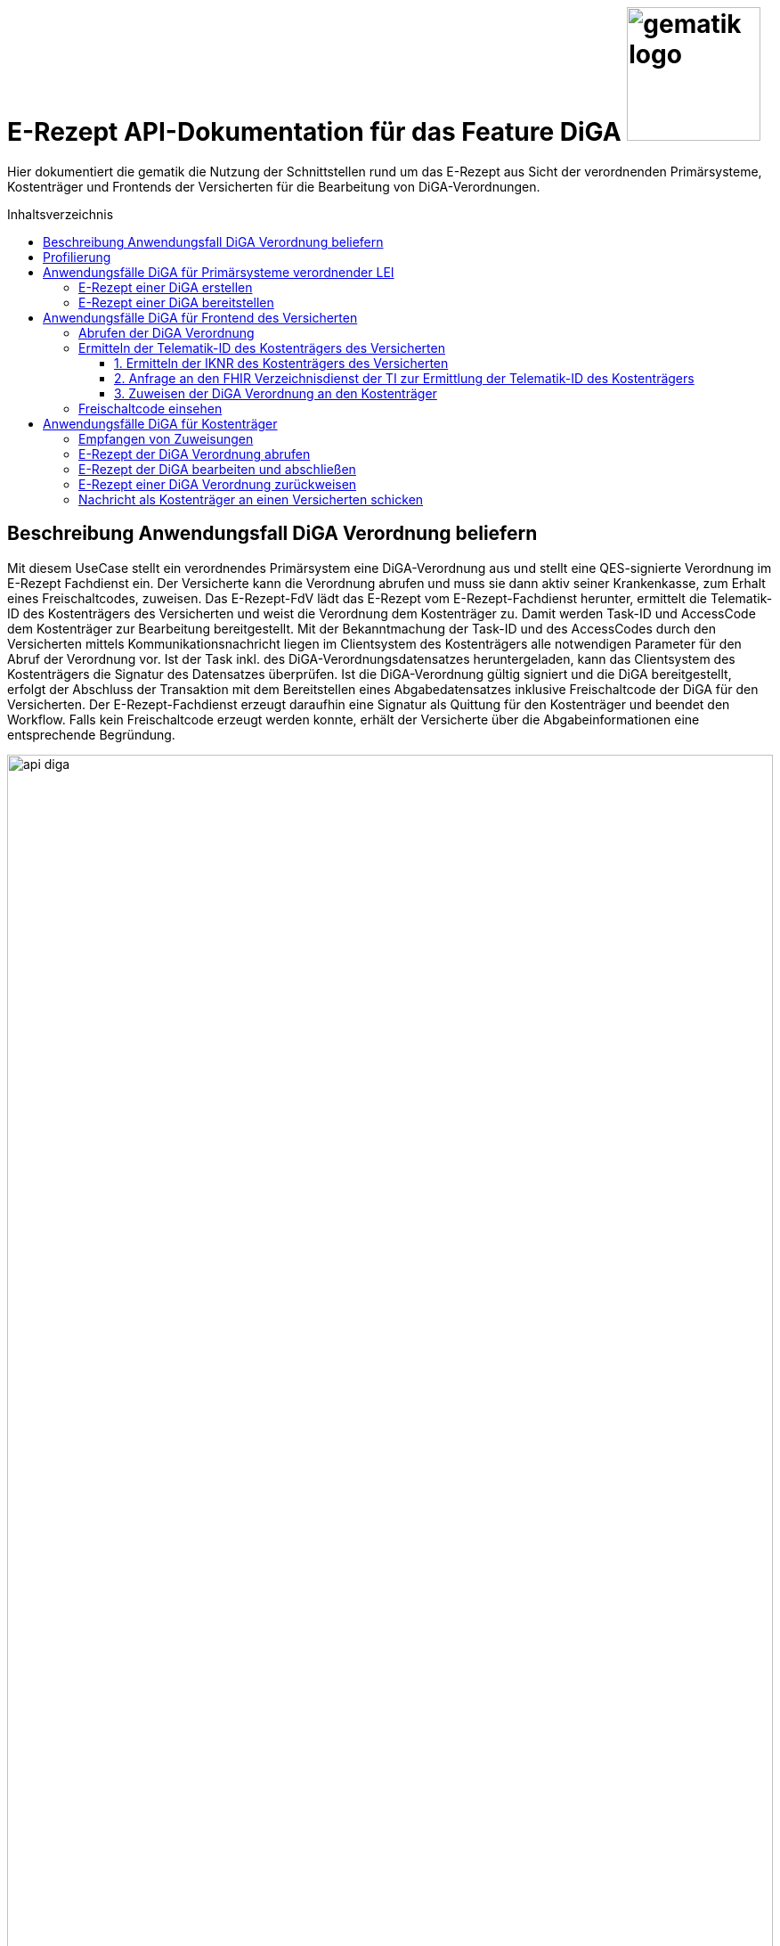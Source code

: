 = E-Rezept API-Dokumentation für das Feature DiGA image:gematik_logo.png[width=150, float="right"]
// asciidoc settings for DE (German)
// ==================================
:imagesdir: ../images
:tip-caption: :bulb:
:note-caption: :information_source:
:important-caption: :heavy_exclamation_mark:
:caution-caption: :fire:
:warning-caption: :warning:
:toc: macro
:toclevels: 3
:toc-title: Inhaltsverzeichnis
:AVS: https://img.shields.io/badge/AVS-E30615
:PVS: https://img.shields.io/badge/PVS/KIS-C30059
:FdV: https://img.shields.io/badge/FdV-green
:eRp: https://img.shields.io/badge/eRp--FD-blue
:KTR: https://img.shields.io/badge/KTR-AE8E1C

// Variables for the Examples that are to be used
:branch: main
:date-folder: 2025-01-15

Hier dokumentiert die gematik die Nutzung der Schnittstellen rund um das E-Rezept aus Sicht der verordnenden Primärsysteme, Kostenträger und Frontends der Versicherten für die Bearbeitung von DiGA-Verordnungen.

toc::[]

== Beschreibung Anwendungsfall DiGA Verordnung beliefern

Mit diesem UseCase stellt ein verordnendes Primärsystem eine DiGA-Verordnung aus und stellt eine QES-signierte Verordnung im E-Rezept Fachdienst ein.
Der Versicherte kann die Verordnung abrufen und muss sie dann aktiv seiner Krankenkasse, zum Erhalt eines Freischaltcodes, zuweisen.
Das E-Rezept-FdV lädt das E-Rezept vom E-Rezept-Fachdienst herunter, ermittelt die Telematik-ID des Kostenträgers des Versicherten und weist die Verordnung dem Kostenträger zu. Damit werden Task-ID und AccessCode dem Kostenträger zur Bearbeitung bereitgestellt.
Mit der Bekanntmachung der Task-ID und des AccessCodes durch den Versicherten mittels Kommunikationsnachricht liegen im Clientsystem des Kostenträgers alle notwendigen Parameter für den Abruf der Verordnung vor.
Ist der Task inkl. des DiGA-Verordnungsdatensatzes heruntergeladen, kann das Clientsystem des Kostenträgers die Signatur des Datensatzes überprüfen.
Ist die DiGA-Verordnung gültig signiert und die DiGA bereitgestellt, erfolgt der Abschluss der Transaktion mit dem Bereitstellen eines Abgabedatensatzes inklusive Freischaltcode der DiGA für den Versicherten.
Der E-Rezept-Fachdienst erzeugt daraufhin eine Signatur als Quittung für den Kostenträger und beendet den Workflow.
Falls kein Freischaltcode erzeugt werden konnte, erhält der Versicherte über die Abgabeinformationen eine entsprechende Begründung.

image:api_diga.png[width=100%]

== Profilierung
Für diesen Anwendungsfall werden die FHIR-Resourcen link:http://hl7.org/fhir/R4/task.html[Task] und link:https://www.hl7.org/fhir/medicationdispense.html[MedicationDispense] profiliert.

Die Profile können als JSON oder XML hier eingesehen werden:

* link:https://simplifier.net/erezept-workflow/gem_erp_pr_task[GEM_ERP_PR_Task] bzw. * link:https://simplifier.net/erezept-workflow/gem_erp_pr_medicationdispense_diga[GEM_ERP_PR_MedicationDispense_DiGA]

Die für diese Anwendung wichtigen Attribute und Besonderheiten durch die Profilierung der Ressourcen werden in der folgenden Tabelle kurz zusammengefasst:
|===
|*Name* |*Beschreibung*
2+s|GEM_ERP_PR_Task
|identifier:PrescriptionID |Rezept-ID; eindeutig für jedes Rezept
|identifier:AccessCode |vom E-Rezept-Fachdienst generierter Berechtigungs-Code
|identifier:Secret |vom E-Rezept-Fachdienst generierter Berechtigungs-Code
|status |Status des E-Rezepts
|intent |Intension des Tasks. Fixer Wert="order"
|for |Krankenversichertennummer
|authoredOn |Erstellungszeitpunkt des Tasks
|lastModified |letzte Änderung am Task
|performerType |Institution, in der das Rezept eingelöst werden soll
|input |Verweis auf die für den Patienten und den Leistungserbringer gedachten Bundle
|output |Verweis auf das Quittungs-Bundle
|extension:flowType |gibt den Typ des Rezeptes an
|extension:expiryDate |Verfallsdatum, 90 Tage nach Ausstellung der Verordnung
|extension:lastMedicationDispense |Zeitpunkt der letzten Aktualisierung der Abgabeinformationen

2+s|GEM_ERP_PR_MedicationDispense_DiGA
|identifier:PrescriptionID |Rezept-ID; eindeutig für jedes Rezept
|status |Status des E-Rezepts
|medicationReference |Angaben zur DiGA
|medicationReference.identifier.value |Eindeutiger Code der Verordnungseinheit
|medicationReference.display |Name der Verordnungseinheit
|subject:identifier |Krankenversichertennummer
|performer |Telematik-ID des Kostenträgers, die das E-Rezept beliefert hat
|whenHandedOver |Datum der Übergabe bzw. Herausgabe an den Versicherten
|===

== Anwendungsfälle DiGA für Primärsysteme verordnender LEI

=== E-Rezept einer DiGA erstellen
Analog zum Anwendungsfall xref:../docs/erp_bereitstellen.adoc#"E-Rezept erstellen"["E-Rezept erstellen"] muss das Primärsystem der Verordnenden LEI die Task-ID für eine DiGA Verordnung vom E-Rezept-Fachdienst abfragen.

Hierfür wird eine Abfrage für einen neuen Task mit WorkflowType '162' erstellt.

*Request*
[cols="h,a"]
[%autowidth]
|===
|URI        |https://erp.zentral.erp.splitdns.ti-dienste.de/Task/$create
|Method     |POST
|Requester |image:{PVS}[]
|Responder |image:{eRp}[]
|HTTP Header |
----
Content-Type: application/fhir+xml; charset=UTF-8
Authorization: Bearer eyJraWQ.ewogImL2pA10Qql22ddtutrvx4FsDlz.rHQjEmB1lLmpqn9J
----
NOTE: Mit dem ACCESS_TOKEN im `Authorization`-Header weist sich der Zugreifende als Leistungserbringer aus, im Token ist seine Rolle enthalten. Die Base64-Darstellung des Tokens ist stark gekürzt.

NOTE: Im http-Header des äußeren http-Requests an die VAU (POST /VAU) sind die Header `X-erp-user: l` und `X-erp-resource: Task` zu setzen.

|Payload    |
[source,xml]
----
<Parameters xmlns="http://hl7.org/fhir">
  <parameter>
    <name value="workflowType"/>
    <valueCoding>
      <system value="https://gematik.de/fhir/erp/CodeSystem/GEM_ERP_CS_FlowType"/>
      <code value="162"/>
    </valueCoding>
  </parameter>
</Parameters>
----

|===

*Response*
[source,xml]
----
HTTP/1.1 201 Created
Content-Type: application/fhir+xml; charset=UTF-8

<Task xmlns="http://hl7.org/fhir">
    <id value="162.000.000.000.000.01"/>
    <meta>
        <profile value="https://gematik.de/fhir/erp/StructureDefinition/GEM_ERP_PR_Task|1.4"/>
    </meta>
    <extension url="https://gematik.de/fhir/erp/StructureDefinition/GEM_ERP_EX_PrescriptionType">
        <valueCoding>
            <system value="https://gematik.de/fhir/erp/CodeSystem/GEM_ERP_CS_FlowType"/>
            <code value="162"/>
            <display value="Muster 16 (Digitale Gesundheitsanwendungen)"/>
        </valueCoding>
    </extension>
    <extension url="https://gematik.de/fhir/erp/StructureDefinition/GEM_ERP_EX_AcceptDate">
        <valueDate value="2025-04-25"/>
    </extension>
    <extension url="https://gematik.de/fhir/erp/StructureDefinition/GEM_ERP_EX_ExpiryDate">
        <valueDate value="2025-04-25"/>
    </extension>
    <identifier>
        <use value="official"/>
        <system value="https://gematik.de/fhir/erp/NamingSystem/GEM_ERP_NS_PrescriptionId"/>
        <value value="162.000.000.000.000.01"/>
    </identifier>
    <status value="draft"/>
    <intent value="order"/>
    <for>
        <identifier>
            <system value="http://fhir.de/sid/gkv/kvid-10"/>
            <value value="X123456789"/>
        </identifier>
    </for>
    <authoredOn value="2025-01-15T15:29:00+00:00"/>
    <lastModified value="2025-01-15T15:29:00.434+00:00"/>
    <performerType>
        <coding>
            <system value="https://gematik.de/fhir/erp/CodeSystem/GEM_ERP_CS_OrganizationType"/>
            <code value="urn:oid:1.2.276.0.76.4.59"/>
            <display value="Kostenträger"/>
        </coding>
        <text value="Kostenträger"/>
    </performerType>
</Task>
----

NOTE: Der Wert `urn:oid:1.2.276.0.76.4.59` entspricht dem intendierten Institutionstyp, in welchen der Versicherte für die Einlösung des Rezepts gelenkt werden soll (Kostenträger für Workflow `162`).

[cols="a,a"]
[%autowidth]
|===
|Code   |Type Success
|201  | Created +
[small]#Die Anfrage wurde erfolgreich bearbeitet. Die angeforderte Ressource wurde vor dem Senden der Antwort erstellt. Das `Location`-Header-Feld enthält die Adresse der erstellten Ressource.#
|Code   |Type Error
|400  | Bad Request  +
[small]#Die Anfrage-Nachricht war fehlerhaft aufgebaut.#
|401  |Unauthorized +
[small]#Die Anfrage kann nicht ohne gültige Authentifizierung durchgeführt werden. Wie die Authentifizierung durchgeführt werden soll, wird im "WWW-Authenticate"-Header-Feld der Antwort übermittelt.#
|403  |Forbidden +
[small]#Die Anfrage wurde mangels Berechtigung des Clients nicht durchgeführt, bspw. weil der authentifizierte Benutzer nicht berechtigt ist.#
|405 |Method Not Allowed +
[small]#Die Anfrage darf nur mit anderen HTTP-Methoden (zum Beispiel GET statt POST) gestellt werden. Gültige Methoden für die betreffende Ressource werden im "Allow"-Header-Feld der Antwort übermittelt.#
|408 |Request Timeout +
[small]#Innerhalb der vom Server erlaubten Zeitspanne wurde keine vollständige Anfrage des Clients empfangen.#
|429 |Too Many Requests +
[small]#Der Client hat zu viele Anfragen in einem bestimmten Zeitraum gesendet.#
|500  |Server Errors +
[small]#Unerwarteter Serverfehler#
|===

=== E-Rezept einer DiGA bereitstellen
Nach Bereitstellung des Tasks für die DiGA-Verordnung muss das Primärsystem der Verordnenden LEI den Verordnungsdatensatz für die DiGA bereitstellen. Hierfür sind die link:https://simplifier.net/evdga[Profile der KBV für die DiGA Verordnung] zu verwenden.

Der Datensatz ist analog zum Arzneimittelkontext qualifiziert zu signieren und dann via POST am E-Rezept-Fachdienst einzustellen.

Ein Beispielhafter Aufruf kann auf der Seite xref:../docs/erp_bereitstellen.adoc#"E-Rezept vervollständigen und Task aktivieren"["E-Rezept vervollständigen und Task aktivieren"] eingesehen werden.

== Anwendungsfälle DiGA für Frontend des Versicherten

=== Abrufen der DiGA Verordnung

Wie im Kontext der Arzneimittelverordnung kann der Versicherte die DiGA-Verordnung abrufen. Siehe hierzu den Anwendungsfall xref:../docs/erp_versicherte.adoc#"Alle E-Rezepte ansehen"["Alle E-Rezepte ansehen"] und xref:../docs/erp_versicherte.adoc#"Ein einzelnes E-Rezept abrufen und in der Apotheke einlösen"["Ein einzelnes E-Rezept abrufen"].

Folgende Quellen dienen zur Unterstützung der Interpretation des Datensatzes:

* link:https://simplifier.net/evdga[FHIR-Profile Verordnung von DiGA (KBV)]
* link:https://update.kbv.de/ita-update/DigitaleMuster/eVDGA/KBV_ITA_VGEX_Technische_Anlage_EVDGA.pdf[Technische Anlage zur Verordnung digitaler Gesundheitsanwendungen]

=== Ermitteln der Telematik-ID des Kostenträgers des Versicherten

Der Versicherte muss die Telematik-ID des Kostenträgers ermitteln, um die Verordnung dem Kostenträger zuweisen zu können.

Folgender Ablauf ist für die Bestimmung vorgesehen:

1. Ermitteln der IKNR des Kostenträgers des Versicherten
2. Anfrage an den FHIR Verzeichnisdienst der TI zur Ermittlung der Telematik-ID des Kostenträgers
3. Die Telematik-ID liegt vor und kann zur Zuweisung der Verordnung genutzt werden

==== 1. Ermitteln der IKNR des Kostenträgers des Versicherten

Das E-Rezept-FdV ermittelt das IKNR des Versicherten aus den Authentifizierungsverfahren.

Im ACCESS_TOKEN des Versicherten ist die IKNR des Versicherten enthalten. Dies gilt für die Authentifizierung via zentralem IDP Dienst der TI, sowie über den Sektoralen IDP.

Die IKNR ist in beiden Fällen im claim `organizationIK` enthalten

==== 2. Anfrage an den FHIR Verzeichnisdienst der TI zur Ermittlung der Telematik-ID des Kostenträgers

Der FHIR-Verzeichnisdienst der TI stellt die Organisationen und deren HealthCareServices bereit.
Als Entwicklungsunterstüztung kann der link:https://github.com/gematik/api-vzd/blob/gemILF_VZD_FHIR_Directory/1.2.0/docs/FHIR_VZD_HOWTO_Search.adoc[Implementation Guide für die Suche] und die link:https://simplifier.net/VZD-FHIR-Directory[FHIR-Profile des FHIR-VZD] eingesehen werden.

Um die Telematik-ID des Kostenträgers zu ermitteln ist die folgende Suchoperation durchzuführen:

* Abfrage der Ressource "HealthcareService"HealthcareServices, deren Organisation aktiv sind
* HealthcareServices, deren Organisation den Typ-oid "1.2.276.0.76.4.59" haben
* HealthcareServices, deren Organisation einen Identifier vom Typ "IKNR" haben
* HealthcareServices, deren Organisation eine IKNR mit IKNR aus dem ACCESS_TOKEN enthält
* HealthcareServices, deren Organisation einen Identifier vom Typ "Telematik-ID" haben
* Einbeziehen der Organisation in das Rückgabeergebnis

Das Ergebnis liefert genau eine Organisation und HealthCare Ressource.

*Request*
[cols="h,a", separator=¦]
[%autowidth]
|===
¦URI        ¦https://fhir-directory.vzd.ti-dienste.de/search/HealthcareService?organization.active=true&organization.type=1.2.276.0.76.4.59&organization.identifier=http://fhir.de/StructureDefinition/identifier-iknr%7C107815761&organization.identifier=https://gematik.de/fhir/sid/telematik-id%7C&_include=HealthcareService:organization
¦Method     ¦GET
¦Requester ¦image:{FdV}[]
¦Responder ¦FHIR-VZD
¦HTTP Header ¦
----
Authorization: Bearer eyJhbGciOiJCUDI1NlIxIiwidHlwIjoiSldUIn0.eyJpc3MiOiJodHRwczovL2ZoaXItZGlyZWN0b3J5LXJlZi52emQudGktZGllbnN0ZS5kZS90aW0tYXV0aGVudGljYXRlIiwiYXVkIjoiaHR0cHM6Ly9maGlyLWRpcmVjdG9yeS1yZWYudnpkLnRpLWRpZW5zdGUuZGUvc2VhcmNoIiwiZXhwIjoxNzE0NzU2OTMwLCJpYXQiOjE3MTQ2NzA1MzB9.P88pE2mjEfWe8s0V9ia9Cj2su0eQbCJS_8moso5ZgxZV_MkAyr2QXuvbRzgdCq--HZkmVV9u8CP37isxy1FaXw
----
|===

*Response*
HTTP/1.1 200 OK
Content-Length: 3906
Content-Type: application/fhir+xml;charset=utf-8

[source,xml]
----
{
  "resourceType": "Bundle",
  "id": "erp-diga-02-response-fhir-vzd",
  "meta": {
    "lastUpdated": "2025-01-15T16:29:00.434+00:00"
  },
  "type": "searchset",
  "total": 2,
  "entry": [
    {
      "fullUrl": "https://fhir-directory-ref.vzd.ti-dienste.de/search/HealthcareService/f86e1f95-08f1-4651-aed5-dfd82ce2b05e",
      "resource": {
        "resourceType": "HealthcareService",
        "id": "f86e1f95-08f1-4651-aed5-dfd82ce2b05e",
        "meta": {
          "tag": [
            {
              "system": "https://gematik.de/fhir/directory/CodeSystem/Origin",
              "code": "ldap",
              "display": "Synchronized from LDAP Directory",
              "userSelected": false
            }
          ],
          "versionId": "4",
          "profile": [
            "https://gematik.de/fhir/directory/StructureDefinition/HealthcareServiceDirectory"
          ]
        },
        "identifier": [
          {
            "system": "https://gematik.de/fhir/directory/CodeSystem/ldapUID",
            "value": "6f01ba0b-5d78-4bb1-a789-9a8be7f30ca3"
          }
        ],
        "providedBy": {
          "reference": "Organization/235f4997-acea-41b3-85db-c54c4ffd2fc2"
        },
        "location": [
          {
            "reference": "Location/6ac29f34-f531-4fc2-b530-c1a9f143b1d1"
          }
        ]
      },
      "search": {
        "mode": "match"
      }
    },
    {
      "fullUrl": "https://fhir-directory-ref.vzd.ti-dienste.de/search/Organization/235f4997-acea-41b3-85db-c54c4ffd2fc2",
      "resource": {
        "resourceType": "Organization",
        "id": "235f4997-acea-41b3-85db-c54c4ffd2fc2",
        "meta": {
          "tag": [
            {
              "system": "https://gematik.de/fhir/directory/CodeSystem/Origin",
              "code": "ldap",
              "display": "Synchronized from LDAP Directory",
              "userSelected": false
            }
          ],
          "versionId": "2",
          "lastUpdated": "2025-01-15T15:29:00.434+00:00",
          "source": "#2WkZQ3ZhfsTF9vgi",
          "profile": [
            "https://gematik.de/fhir/directory/StructureDefinition/OrganizationDirectory"
          ]
        },
        "identifier": [
          {
            "system": "https://gematik.de/fhir/sid/telematik-id",
            "value": "8-01-0000000232"
          },
          {
            "system": "http://fhir.de/sid/arge-ik/iknr",
            "value": "107815761"
          }
        ],
        "active": true,
        "type": [
          {
            "coding": [
              {
                "code": "1.2.276.0.76.4.59",
                "system": "https://gematik.de/fhir/directory/CodeSystem/OrganizationProfessionOID",
                "display": "Betriebsstätte Kostenträger"
              }
            ]
          }
        ],
        "name": "AOK Baden-Württemberg",
        "alias": [
          "AOK Baden-Württemberg NOT-VALID"
        ]
      },
      "search": {
        "mode": "include"
      }
    }
  ]
}
----

NOTE: Im Ergebnis ist die Telematik-ID des Kostenträgers '8-01-0000000232' unter Organization.identifier mit identifier.type == 'PRN' enthalten.

==== 3. Zuweisen der DiGA Verordnung an den Kostenträger

Für die Zuweisung einer Verordnung wird, wie auch im Arzneimittelkontext das Profil link:https://simplifier.net/erezept-workflow/gem_erp_pr_communication_dispreq[GEM_ERP_PR_Communication_DispReq] verwendet und der Anwendungsfall analog zu xref:../docs/erp_communication.adoc#"Anwendungsfall Ein E-Rezept verbindlich einer Apotheke zuweisen"["Anwendungsfall Ein E-Rezept verbindlich einer Apotheke zuweisen"] durchgeführt.

Für diesen Anwendungsfall gibt es Abweichungen vom Arzneimittelprozess, die das E-Rezept-FdV beachten muss:

* Es ist verpflichtend der WorkflowType anzugeben. Für DiGA Verordnungen ist das der Wert '162'
* Wenn der Wert '162' angegeben ist, muss keine JSON-Payload unter .payload.contentString bereitgestellt werden

Es wird nur der E-Rezept-Token bereitgestellt, der es dem Kostenträger ermöglicht, die Verordnung abzurufen.

Ein Beispiel einer Zuweisung an einen Kostenträger:

[source,json]
----
{
  "resourceType": "Communication",
  "id": "erp-diga-03-communication-zuweisung-diga",
  "meta": {
    "profile": [
      "https://gematik.de/fhir/erp/StructureDefinition/GEM_ERP_PR_Communication_DispReq|1.4"
    ]
  },
  "status": "unknown",
  "extension": [
    {
      "url": "https://gematik.de/fhir/erp/StructureDefinition/GEM_ERP_EX_PrescriptionType",
      "valueCoding": {
        "code": "162",
        "system": "https://gematik.de/fhir/erp/CodeSystem/GEM_ERP_CS_FlowType"
      }
    }
  ],
  "recipient": [
    {
      "identifier": {
        "system": "https://gematik.de/fhir/sid/telematik-id",
        "value": "8-SMC-B-Testkarte-883110000116873"
      }
    }
  ],
  "basedOn": [
    {
      "reference": "Task/162.000.000.000.000.01/$accept?ac=777bea0e13cc9c42ceec14aec3ddee2263325dc2c6c699db115f58fe423607ea"
    }
  ]
}
----

=== Freischaltcode einsehen

Zum Einsehen des Freischaltcodes ruft das E-Rezept-FdV die Abgabedaten analog zum Arzneimittelkontext ab. Siehe hierzu den Anwendungsfall xref:../docs/erp_versicherte.adoc#"Abgabeinformationen abrufen"["Abgabeinformationen abrufen"].

Unter MedicationDispense.extension:redeemCode.valueString ist der Freischaltcode enthalten:

[source,json]
----
{
  "resourceType": "MedicationDispense",
  "id": "erp-diga-04-medication-dispense-diga",
  "meta": {
    "profile": [
      "https://gematik.de/fhir/erp/StructureDefinition/GEM_ERP_PR_MedicationDispense_DiGA|1.4"
    ]
  },
  "identifier": [
    {
      "system": "https://gematik.de/fhir/erp/NamingSystem/GEM_ERP_NS_PrescriptionId",
      "value": "162.000.000.000.000.01"
    }
  ],
  "status": "completed",
  "medicationReference": {
    "identifier": {
      "system": "http://fhir.de/CodeSystem/ifa/pzn",
      "value": "12345678"
    },
    "display": "Gematico Diabetestherapie"
  },
  "subject": {
    "identifier": {
      "system": "http://fhir.de/sid/gkv/kvid-10",
      "value": "X123456789"
    }
  },
  "performer": [
    {
      "actor": {
        "identifier": {
          "system": "https://gematik.de/fhir/sid/telematik-id",
          "value": "8-SMC-B-Testkarte-883110000116873"
        }
      }
    }
  ],
  "extension": [
    {
      "url": "https://gematik.de/fhir/erp/StructureDefinition/GEM_ERP_EX_RedeemCode",
      "valueString": "DE12345678901234"
    }
  ],
  "whenHandedOver": "2024-04-03"
}
----

== Anwendungsfälle DiGA für Kostenträger

=== Empfangen von Zuweisungen

Der Empfang von Zuweisungen erfolgt via Abrufen von Communications am E-Rezept-Fachdienst. Dies erfolgt analog zu abgebenden LEI. Dabei kann ein xref:../docs/erp_notification_avs.adoc["Subscription Service"] genutzt werden, um über neue Zuweisungen informiert zu werden. Alternativ ist auch ein manuelles xref:../docs/erp_communication.adoc#"Anwendungsfall Alle Nachrichten vom E-Rezept-Fachdienst abrufen"["Abfragen der Communications"] möglich.

Der E-Rezept-Token, welcher die Task-ID und den AccessCode enthält ist in der Communication unter .basedOn.reference enthalten.

=== E-Rezept der DiGA Verordnung abrufen
Ein Kostenträger hat vom Versicherten mittels Zuweisung die Informationen `https://erp.zentral.erp.splitdns.ti-dienste.de/Task/162.123.456.789.123.58/$accept?ac=777bea0e13cc9c42ceec14aec3ddee2263325dc2c6c699db115f58fe423607ea` für den Abruf eines E-Rezepts vom E-Rezept-Fachdienst erhalten.

Der Aufruf erfolgt als http-POST-Operation mit der FHIR-Operation `$accept`. Im http-Request-Header `Authorization` muss das während der Authentisierung erhaltene ACCESS_TOKEN übergeben werden. Als URL-Parameter `?ac=...` muss der beim Erzeugen des Tasks generierte `AccessCode` für die Berechtigungsprüfung übergeben werden.
Im http-ResponseBody wird der referenzierte Task sowie das qualifiziert signierte E-Rezept als E-Rezept-Datensatz zurückgegeben, wobei im Task das `secret` als zusätzliches Geheimnis in einem Task.identifier generiert wird, das in allen folgenden Zugriffen durch den Apotheker mitgeteilt werden muss.

*Request*
[cols="h,a"]
[%autowidth]
|===
|URI        |https://erp.zentral.erp.splitdns.ti-dienste.de/Task/162.123.456.789.123.58/$accept?ac=777bea0e13cc9c42ceec14aec3ddee2263325dc2c6c699db115f58fe423607ea
|Method     |POST
|Requester |image:{KTR}[]
|Responder |image:{eRp}[]
|HTTP Header |
----
Content-Type: application/fhir+xml; charset=UTF-8
Authorization: Bearer eyJraWQ.ewogImL2pA10Qql22ddtutrvx4FsDlz.rHQjEmB1lLmpqn9J
----

NOTE: Im http-Header des äußeren http-Requests an die VAU (POST /VAU) sind die Header `X-erp-user: k` und `X-erp-resource: Task` zu setzen.

|===

*Response*
[source,xml]
----
<Bundle xmlns="http://hl7.org/fhir">
    <id value="erp-diga-05-response-accept"/>
    <type value="collection"/>
    <timestamp value="2025-01-15T15:29:00.434+00:00"/>
    <link>
        <relation value="self"/>
        <url value="https://erp-ref.zentral.erp.splitdns.ti-dienste.de/Task/162.000.000.000.000.01/$accept/"/>
    </link>
    <entry>
        <fullUrl value="https://erp-ref.zentral.erp.splitdns.ti-dienste.de/Task/162.000.000.000.000.01"/>
        <resource>
            <Task>
                <id value="162.000.000.000.000.01"/>
                <meta>
                    <profile value="https://gematik.de/fhir/erp/StructureDefinition/GEM_ERP_PR_Task|1.4"/>
                </meta>
                <extension url="https://gematik.de/fhir/erp/StructureDefinition/GEM_ERP_EX_PrescriptionType">
                    <valueCoding>
                        <system value="https://gematik.de/fhir/erp/CodeSystem/GEM_ERP_CS_FlowType"/>
                        <code value="162"/>
                        <display value="Muster 16 (Digitale Gesundheitsanwendungen)"/>
                    </valueCoding>
                </extension>
                <extension url="https://gematik.de/fhir/erp/StructureDefinition/GEM_ERP_EX_AcceptDate">
                    <valueDate value="2025-04-25"/>
                </extension>
                <extension url="https://gematik.de/fhir/erp/StructureDefinition/GEM_ERP_EX_ExpiryDate">
                    <valueDate value="2025-04-25"/>
                </extension>
                <identifier>
                    <use value="official"/>
                    <system value="https://gematik.de/fhir/erp/NamingSystem/GEM_ERP_NS_PrescriptionId"/>
                    <value value="162.000.000.000.000.01"/>
                </identifier>
                <identifier>
                    <use value="official"/>
                    <system value="https://gematik.de/fhir/erp/NamingSystem/GEM_ERP_NS_Secret"/>
                    <value value="c36ca26502892b371d252c99b496e31505ff449aca9bc69e231c58148f6233cf"/>
                </identifier>
                <status value="ready"/>
                <intent value="order"/>
                <for>
                    <identifier>
                        <system value="http://fhir.de/sid/gkv/kvid-10"/>
                        <value value="X123456789"/>
                    </identifier>
                </for>
                <authoredOn value="2025-01-15T15:29:00+00:00"/>
                <lastModified value="2025-01-15T15:29:00.434+00:00"/>
                <performerType>
                    <coding>
                        <system value="https://gematik.de/fhir/erp/CodeSystem/GEM_ERP_CS_OrganizationType"/>
                        <code value="urn:oid:1.2.276.0.76.4.59"/>
                        <display value="Kostenträger"/>
                    </coding>
                    <text value="Kostenträger"/>
                </performerType>
                <owner>
                    <identifier>
                        <system value="https://gematik.de/fhir/sid/telematik-id"/>
                        <value value="8-SMC-B-Testkarte-883110000116873"/>
                    </identifier>
                </owner>
                <input>
                    <type>
                        <coding>
                            <system value="https://gematik.de/fhir/erp/CodeSystem/GEM_ERP_CS_DocumentType"/>
                            <code value="1"/>
                        </coding>
                    </type>
                    <valueReference>
                        <reference value="Binary/aed2e8ed-6dd6-4e94-80f4-3ab9e418513a"/>
                    </valueReference>
                </input>
            </Task>
        </resource>
    </entry>
    <entry>
        <fullUrl value="urn:uuid:aed2e8ed-6dd6-4e94-80f4-3ab9e418513a"/>
        <resource>
            <Binary>
                <id value="aed2e8ed-6dd6-4e94-80f4-3ab9e418513a"/>
                <contentType value="application/pkcs7-mime"/>
                <data value="RGllcyBpc3QgZWluIEJlaXNwaWVs"/>
            </Binary>
        </resource>
    </entry>
</Bundle>
----

[cols="a,a"]
[%autowidth]
|===
s|Code   s|Type Success
|200  | OK +
[small]#Die Anfrage wurde erfolgreich bearbeitet. Die Response enthält die angefragten Daten.#
s|Code   s|Type Error
|400  | Bad Request  +
[small]#Die Anfrage-Nachricht war fehlerhaft aufgebaut.#
|401  |Unauthorized +
[small]#Die Anfrage kann nicht ohne gültige Authentifizierung durchgeführt werden. Wie die Authentifizierung durchgeführt werden soll, wird im "WWW-Authenticate"-Header-Feld der Antwort übermittelt.#
|403  |Forbidden +
[small]#Die Anfrage wurde mangels Berechtigung des Clients nicht durchgeführt, bspw. weil der authentifizierte Benutzer nicht berechtigt ist.#
|404  |Not found +
[small]#Die adressierte Ressource wurde nicht gefunden, die übergebene ID ist ungültig.#
|405 |Method Not Allowed +
[small]#Die Anfrage darf nur mit anderen HTTP-Methoden (zum Beispiel GET statt POST) gestellt werden. Gültige Methoden für die betreffende Ressource werden im "Allow"-Header-Feld der Antwort übermittelt.#
|408 |Request Timeout +
[small]#Innerhalb der vom Server erlaubten Zeitspanne wurde keine vollständige Anfrage des Clients empfangen.#
|409 |Conflict +
[small]#Die Anfrage wurde unter falschen Annahmen gestellt. Das E-Rezept hat nicht den Status, dass es durch die Apotheke abgerufen werden kann.# +
[small]#Im OperationOutcome werden weitere Informationen gegeben:# +
[small]#"Task has invalid status completed"# +
[small]#"Task has invalid status in-progress"# +
[small]#"Task has invalid status draft"#
|410 |Gone +
[small]#Die angeforderte Ressource wird nicht länger bereitgestellt und wurde dauerhaft entfernt.#
|429 |Too Many Requests +
[small]#Der Client hat zu viele Anfragen in einem bestimmten Zeitraum gesendet.#
|500  |Server Errors +
[small]#Unerwarteter Serverfehler#
|===

=== E-Rezept der DiGA bearbeiten und abschließen
Nach bearbeiten des E-Rezeptes im Clientsystems des Kostenträgers erfolgt die Bereitstellung des Freischaltcodes des Versichten in den Abgabeinformationen des E-Rezeptes.
Der Kostenträger erstellt eine Instanz des Profils link:https://simplifier.net/erezept-workflow/gem_erp_pr_medicationdispense_diga[GEM_ERP_PR_MedicationDispense_DiGA] und stellt die Abgabeinformationen inklusive des Freischaltcodes via der $close-Operation bereit.

Der Aufruf erfolgt als http-POST-Operation mit der FHIR-Operation `$close`. Im http-Request-Header `Authorization` muss das während der Authentisierung erhaltene ACCESS_TOKEN übergeben werden. Als URL-Parameter `?secret=...` muss das beim Abrufen des E-Rezepts im Task generierte `Secret` für die Berechtigungsprüfung übergeben werden. Zusätzlich werden Informationen über die DiGA, für die ein Freischaltcode bereitgestellt wurde, an den E-Rezept-Fachdienst übergeben.
Im http-ResponseBody wird die serverseitig über den Task und das E-Rezept-Bundle erzeugte Signatur als `Quittungs-Bundle`-Ressource zurückgegeben, die bestätigt, dass der Workflow erfolgreich abgeschlossen wurde.

In dem Falle, dass die Bearbeitung des E-Rezeptes ergibt, dass die Bereitstellung eines Freischaltcodes abgelehnt wird, kann der Workflow via $close abgeschlossen werden, ohne dass ein Freischaltcode bereitgestellt wird. In diesem Fall muss in MedicationDispense.note eine Begründung für die Ablehnung hinterlegt werden.

*Request*
[cols="h,a", separator=¦]
[%autowidth]
|===
¦URI        ¦https://erp.zentral.erp.splitdns.ti-dienste.de/Task/162.123.456.789.123.58/$close?secret=c36ca26502892b371d252c99b496e31505ff449aca9bc69e231c58148f6233cf  +
Zum Nachweis als berechtigter Kostenträger, der das E-Rezept gerade in Bearbeitung hält, muss im URL-Parameter `secret` das beim Abrufen generierte Secret übergeben werden.
¦Method     ¦POST
¦Requester ¦image:{KTR}[]
¦Responder ¦image:{eRp}[]
¦HTTP Header ¦
----
Content-Type: application/fhir+xml; charset=UTF-8
Authorization: Bearer eyJraWQ.ewogImL2pA10Qql22ddtutrvx4FsDlz.rHQjEmB1lLmpqn9J
----
NOTE: Mit dem ACCESS_TOKEN im `Authorization`-Header weist sich der Zugreifende als Kostenträger aus, im Token ist seine Rolle enthalten. Die Base64-Darstellung des Tokens ist stark gekürzt.

NOTE: Im http-Header des äußeren http-Requests an die VAU (POST /VAU) sind die Header `X-erp-user: k` und `X-erp-resource: Task` zu setzen.

¦Payload    ¦
[source,xml]
----
<Parameters xmlns="http://hl7.org/fhir">
    <id value="erp-diga-06-medication-dispense-diga"/>
    <meta>
        <profile value="https://gematik.de/fhir/erp/StructureDefinition/GEM_ERP_PR_PAR_CloseOperation_Input|1.4"/>
    </meta>
    <parameter>
        <name value="rxDispensation"/>
        <part>
            <name value="medicationDispense"/>
            <resource>
                <MedicationDispense>
                    <id value="erp-diga-06-medication-dispense-medicationDispense"/>
                    <meta>
                        <profile value="https://gematik.de/fhir/erp/StructureDefinition/GEM_ERP_PR_MedicationDispense_DiGA|1.4"/>
                    </meta>
                    <extension url="https://gematik.de/fhir/erp/StructureDefinition/GEM_ERP_EX_RedeemCode">
                        <valueString value="DE12345678901234"/>
                    </extension>
                    <identifier>
                        <system value="https://gematik.de/fhir/erp/NamingSystem/GEM_ERP_NS_PrescriptionId"/>
                        <value value="162.000.000.000.000.01"/>
                    </identifier>
                    <status value="completed"/>
                    <medicationReference>
                        <identifier>
                            <system value="http://fhir.de/CodeSystem/ifa/pzn"/>
                            <value value="12345678"/>
                        </identifier>
                        <display value="Gematico Diabetestherapie"/>
                    </medicationReference>
                    <subject>
                        <identifier>
                            <system value="http://fhir.de/sid/gkv/kvid-10"/>
                            <value value="X123456789"/>
                        </identifier>
                    </subject>
                    <performer>
                        <actor>
                            <identifier>
                                <system value="https://gematik.de/fhir/sid/telematik-id"/>
                                <value value="8-SMC-B-Testkarte-883110000116873"/>
                            </identifier>
                        </actor>
                    </performer>
                    <whenHandedOver value="2024-04-03"/>
                </MedicationDispense>
            </resource>
        </part>
    </parameter>
</Parameters>
----

NOTE: Mit der Übergabe der MedicationDispense signalisiert der Kostenträger den Abschluss des E-Rezept-Workflows. Der Versicherte erhält Informationen zur DiGA und den Freischaltcode.

NOTE: Die Zeitangabe in `<whenHandedOver value` bezieht sich auf die Bereitstellung des Freischaltcodes für den Versicherten.

NOTE: Eine Mehrfachabgabe und Substitutionen der DiGA sind nicht möglich.

|===

=== E-Rezept einer DiGA Verordnung zurückweisen
Ein Kostenträger hat im vorherigen Schritt ein E-Rezept abgerufen und fachlich geprüft. Er kommt zu dem Schluss, das E-Rezept nicht zu beliefern und möchte nun das E-Rezept zurückweisen, damit der Versicherte das E-Rezept ggfs. bei einem anderen Kostenträger einlösen kann.

Der Aufruf erfolgt als http-POST-Operation mit der FHIR-Operation `$reject`. Im http-Request-Header `Authorization` muss das während der Authentisierung erhaltene ACCESS_TOKEN übergeben werden. Als URL-Parameter `?secret=...` muss das beim Abrufen des E-Rezepts im Task generierte `Secret` für die Berechtigungsprüfung übergeben werden.

*Request*
[cols="h,a"]
[%autowidth]
|===
|URI        |https://erp.zentral.erp.splitdns.ti-dienste.de/Task/160.000.000.000.000.01/$reject?secret=c36ca26502892b371d252c99b496e31505ff449aca9bc69e231c58148f6233cf  +
Zum Nachweis als berechtigter Kostenträger, der das E-Rezept gerade in Bearbeitung hält, muss im URL-Parameter `secret` das beim Abrufen generierte Secret übergeben werden
|Method     |POST
|Requester |image:{KTR}[]
|Responder |image:{eRp}[]
|HTTP Header |
----
Content-Type: application/fhir+xml; charset=UTF-8;
Authorization: Bearer eyJraWQ.ewogImL2pA10Qql22ddtutrvx4FsDlz.rHQjEmB1lLmpqn9J
----
NOTE: Mit dem ACCESS_TOKEN im `Authorization`-Header weist sich der Zugreifende als Apotheker aus, im Token ist seine Rolle enthalten. Die Base64-Darstellung des Tokens ist stark gekürzt.

NOTE: Im http-Header des äußeren http-Requests an die VAU (POST /VAU) sind die Header `X-erp-user: k` und `X-erp-resource: Task` zu setzen.

|===

*Response*
[source,xml]
----
HTTP/1.1 204 No Content
----
NOTE: Im Ergebnis der $reject-Operation wird der referenzierte Task auf den aktiven Status `ready` zurückgesetzt und das Secret gelöscht. Dementsprechend werden keine Daten an den aufrufenden Client zurückgegeben.

NOTE: Ein Löschen des E-Rezeptes seitens des Kostenträgers ist nicht möglich.


[cols="a,a"]
[%autowidth]
|===
s|Code   s|Type Success
|204  | No Content +
[small]#Die Anfrage wurde erfolgreich bearbeitet. Die Response enthält jedoch keine Daten.#
s|Code   s|Type Error
|400  | Bad Request  +
[small]#Die Anfrage-Nachricht war fehlerhaft aufgebaut.#
|401  |Unauthorized +
[small]#Die Anfrage kann nicht ohne gültige Authentifizierung durchgeführt werden. Wie die Authentifizierung durchgeführt werden soll, wird im "WWW-Authenticate"-Header-Feld der Antwort übermittelt.#
|403  |Forbidden +
[small]#Die Anfrage wurde mangels Berechtigung des Clients nicht durchgeführt, bspw. weil der authentifizierte Benutzer nicht berechtigt ist.#
|404  |Not found +
[small]#Die adressierte Ressource wurde nicht gefunden, die übergebene ID ist ungültig.#
|405 |Method Not Allowed +
[small]#Die Anfrage darf nur mit anderen HTTP-Methoden (zum Beispiel GET statt POST) gestellt werden. Gültige Methoden für die betreffende Ressource werden im "Allow"-Header-Feld der Antwort übermittelt.#
|408 |Request Timeout +
[small]#Innerhalb der vom Server erlaubten Zeitspanne wurde keine vollständige Anfrage des Clients empfangen.#
|410 |Gone +
[small]#Die angeforderte Ressource wird nicht länger bereitgestellt und wurde dauerhaft entfernt.#
|429 |Too Many Requests +
[small]#Der Client hat zu viele Anfragen in einem bestimmten Zeitraum gesendet.#
|500  |Server Errors +
[small]#Unerwarteter Serverfehler#
|===

=== Nachricht als Kostenträger an einen Versicherten schicken
Als Kostenträger möchte ich dem Versicherten eine Nachricht über den Bearbeitungsstand oder die Gründe für eine Rückgabe des E-Rezeptes senden.

Der Aufruf erfolgt als http-`POST`-Operation. Im Aufruf muss das während der Authentisierung erhaltene ACCESS_TOKEN im http-Request-Header `Authorization` übergeben werden. Im http-RequestBody wird die zu verschickende Nachricht als Communication-Ressource übergeben. Der Server prüft den Inhalt auf Zulässigkeit (z.B. um die Verbreitung von Viren und Schadcode zu unterbinden) und ergänzt Metainformationen wie den Sendezeitpunkt und die Angaben des Absenders aus dessen ACCESS_TOKEN.
Die Nachricht steht nun zum Abruf durch den Empfänger bereit, der seine Nachrichten über eine GET-Abfrage herunterladen kann.

NOTE: Die Validierung der JSON-payload wird nach folgendem Schema durchgeführt link:https://github.com/eRP-FD/erp-processing-context/blob/master/resources/production/schema/shared/json/CommunicationReplyPayload.json[Reply JSON-Schema]. Daher muss im Feld "supplyOptionsType" verpflichtend ein Wert angegeben werden. Als default sollte "delivery" gesetzt werden. FdV's SOLLEN diesen Wert ignorieren.

WARNING: Nach Aufruf der $close und $reject Operation werden alle Communications zu einem Task gelöscht.

*Request*
[cols="h,a", separator=¦]
[%autowidth]
|===
¦URI        ¦https://erp.zentral.erp.splitdns.ti-dienste.de/Communication
¦Method     ¦POST
¦Requester ¦image:{KTR}[]
¦Responder ¦image:{eRp}[]
¦HTTP Header ¦
----
Content-Type: application/fhir+xml; charset=UTF-8
Authorization: Bearer eyJraWQ.ewogImL2pA10Qql22ddtutrvx4FsDlz.rHQjEmB1lLmpqn9J
----
NOTE: Mit dem ACCESS_TOKEN im `Authorization`-Header weist sich der Zugreifende als Leistungserbringer aus, im Token ist seine Rolle enthalten. Die Base64-Darstellung des Tokens ist stark gekürzt.

NOTE: Im http-Header des äußeren http-Requests an die VAU (POST /VAU) sind die Header `X-erp-user: l` und `X-erp-resource: Communication` zu setzen.

¦Payload    ¦
[source,xml]
----
<Communication xmlns="http://hl7.org/fhir">
    <id value="erp-diga-07-communication-to-patient"/>
    <meta>
        <profile value="https://gematik.de/fhir/erp/StructureDefinition/GEM_ERP_PR_Communication_Reply|1.4"/>
    </meta>
    <basedOn>
        <reference value="Task/162.000.000.000.000.01"/>
    </basedOn>
    <status value="unknown"/>
    <recipient>
        <identifier>
            <system value="http://fhir.de/sid/gkv/kvid-10"/>
            <value value="X123456789"/>
        </identifier>
    </recipient>
    <payload>
        <contentString value="{&quot;version&quot;: 1, &quot;supplyOptionsType&quot;: &quot;delivery&quot;, &quot;info_text&quot;: &quot;Die Anfrage zur Ausstellung eines Freischaltcodes für die DiGA wurde abgwiesen, da Sie nicht bei der Gematik-KK versichert sind.&quot;}"/>
    </payload>
</Communication>
----
NOTE: Die vom Kostenträger übermittelte Nachricht ist strukturiert in .payload.contentString unter "info_text" nach gemSpec_eRp_DM abgelegt.

|===


*Response*

HTTP/1.1 201 Created

Content-Type: application/fhir+xml;charset=utf-8


[source,xml]
----
<Communication xmlns="http://hl7.org/fhir">
    <id value="erp-diga-07-communication-to-patient-response"/>
    <meta>
        <profile value="https://gematik.de/fhir/erp/StructureDefinition/GEM_ERP_PR_Communication_Reply|1.4"/>
    </meta>
    <basedOn>
        <reference value="Task/162.000.000.000.000.01"/>
    </basedOn>
    <status value="unknown"/>
    <sent value="2025-01-15T15:29:00.434+00:00"/>
    <recipient>
        <identifier>
            <system value="http://fhir.de/sid/gkv/kvid-10"/>
            <value value="X123456789"/>
        </identifier>
    </recipient>
    <sender>
        <identifier>
            <system value="https://gematik.de/fhir/sid/telematik-id"/>
            <value value="8-SMC-B-Testkarte-883110000116873"/>
        </identifier>
    </sender>
    <payload>
        <contentString value="{&quot;version&quot;: 1, &quot;supplyOptionsType&quot;: &quot;delivery&quot;, &quot;info_text&quot;: &quot;Die Anfrage zur Ausstellung eines Freischaltcodes für die DiGA wurde abgwiesen, da Sie nicht bei der Gematik-KK versichert sind.&quot;}"/>
    </payload>
</Communication>
----
NOTE: Der Server übernimmt beim Absenden der Nachricht den Sendezeitpunkt in `Communication.sent`

NOTE:  Die Informationen zum Absender werden aus dem im Request übergebenen ACCESS_TOKEN übernommen, in diesem Fall die Telematik-ID des Kostenträgers in ` <sender>` als Absender der Nachricht.

[cols="a,a"]
[%autowidth]
|===
s|Code   s|Type Success
|201  | Created +
[small]#Die Anfrage wurde erfolgreich bearbeitet. Die angeforderte Ressource wurde vor dem Senden der Antwort erstellt.#
s|Code   s|Type Warning
|253            |Die ID einer Ressource und die ID ihrer zugehörigen fullUrl stimmen nicht überein. +
                [small]#*Hinweis: Es ist vorgesehen, dass zu einem späteren Zeitpunkt die fehlerhafte Validierung einer Ressource-ID zu einem Fehler statt zu einer Warnung führt.*#
|254            |Format der fullUrl ist ungültig. +
                [small]#*Hinweis: Es ist vorgesehen, dass zu einem späteren Zeitpunkt das ungültige Format der fullUrl zu einem Fehler anstatt einem Warning führt.*#
s|Code   s|Type Error
|400  | Bad Request  +
[small]#Die Anfrage-Nachricht war fehlerhaft aufgebaut.# +
[small]#Die Antwort "Referenced Task does not contain a KVNR" weist darauf hin, dass der Task ggf. gelöscht wurde.#
|401  |Unauthorized +
[small]#Die Anfrage kann nicht ohne gültige Authentifizierung durchgeführt werden. Wie die Authentifizierung durchgeführt werden soll, wird im "WWW-Authenticate"-Header-Feld der Antwort übermittelt.#
|403  |Forbidden +
[small]#Die Anfrage wurde mangels Berechtigung des Clients nicht durchgeführt, bspw. weil der authentifizierte Benutzer nicht berechtigt ist.#
|405 |Method Not Allowed +
[small]#Die Anfrage darf nur mit anderen HTTP-Methoden (zum Beispiel GET statt POST) gestellt werden. Gültige Methoden für die betreffende Ressource werden im "Allow"-Header-Feld der Antwort übermittelt.#
|408 |Request Timeout +
[small]#Innerhalb der vom Server erlaubten Zeitspanne wurde keine vollständige Anfrage des Clients empfangen.#
|429 |Too Many Requests +
[small]#Der Client hat zu viele Anfragen in einem bestimmten Zeitraum gesendet.#
|500  |Server Errors +
[small]#Unerwarteter Serverfehler#
|===
